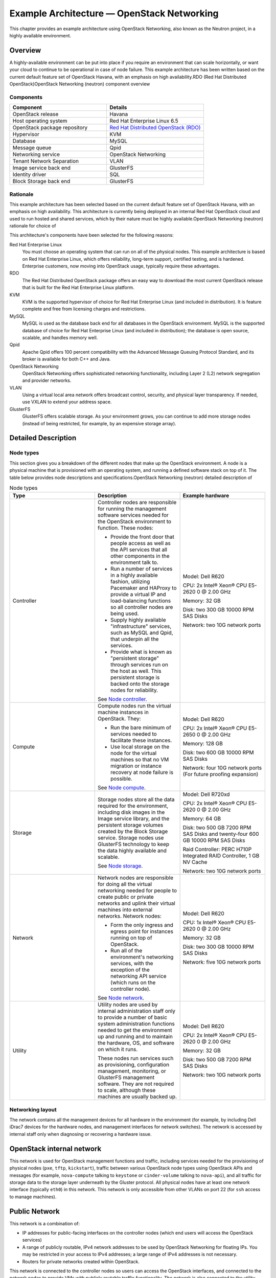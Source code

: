 ===========================================
Example Architecture — OpenStack Networking
===========================================

This chapter provides an example architecture using OpenStack
Networking, also known as the Neutron project, in a highly available
environment.

Overview
--------

A highly-available environment can be put into place if you require an
environment that can scale horizontally, or want your cloud to continue
to be operational in case of node failure. This example architecture has
been written based on the current default feature set of OpenStack
Havana, with an emphasis on high availability.RDO (Red Hat Distributed
OpenStack)OpenStack Networking (neutron) component overview

Components
~~~~~~~~~~

.. list-table::
   :widths: 50 50
   :header-rows: 1

   * - Component
     - Details
   * - OpenStack release
     - Havana
   * - Host operating system
     - Red Hat Enterprise Linux 6.5
   * - OpenStack package repository
     - `Red Hat Distributed OpenStack (RDO) <https://repos.fedorapeople.org/repos/openstack/>`_
   * - Hypervisor
     - KVM
   * - Database
     - MySQL
   * - Message queue
     - Qpid
   * - Networking service
     - OpenStack Networking
   * - Tenant Network Separation
     - VLAN
   * - Image service back end
     - GlusterFS
   * - Identity driver
     - SQL
   * - Block Storage back end
     - GlusterFS

Rationale
~~~~~~~~~

This example architecture has been selected based on the current default
feature set of OpenStack Havana, with an emphasis on high availability.
This architecture is currently being deployed in an internal Red Hat
OpenStack cloud and used to run hosted and shared services, which by
their nature must be highly available.OpenStack Networking (neutron)
rationale for choice of

This architecture's components have been selected for the following
reasons:

Red Hat Enterprise Linux
    You must choose an operating system that can run on all of the
    physical nodes. This example architecture is based on Red Hat
    Enterprise Linux, which offers reliability, long-term support,
    certified testing, and is hardened. Enterprise customers, now moving
    into OpenStack usage, typically require these advantages.

RDO
    The Red Hat Distributed OpenStack package offers an easy way to
    download the most current OpenStack release that is built for the
    Red Hat Enterprise Linux platform.

KVM
    KVM is the supported hypervisor of choice for Red Hat Enterprise
    Linux (and included in distribution). It is feature complete and
    free from licensing charges and restrictions.

MySQL
    MySQL is used as the database back end for all databases in the
    OpenStack environment. MySQL is the supported database of choice for
    Red Hat Enterprise Linux (and included in distribution); the
    database is open source, scalable, and handles memory well.

Qpid
    Apache Qpid offers 100 percent compatibility with the Advanced
    Message Queuing Protocol Standard, and its broker is available for
    both C++ and Java.

OpenStack Networking
    OpenStack Networking offers sophisticated networking functionality,
    including Layer 2 (L2) network segregation and provider networks.

VLAN
    Using a virtual local area network offers broadcast control,
    security, and physical layer transparency. If needed, use VXLAN to
    extend your address space.

GlusterFS
    GlusterFS offers scalable storage. As your environment grows, you
    can continue to add more storage nodes (instead of being restricted,
    for example, by an expensive storage array).

Detailed Description
--------------------

Node types
~~~~~~~~~~

This section gives you a breakdown of the different nodes that make up
the OpenStack environment. A node is a physical machine that is
provisioned with an operating system, and running a defined software
stack on top of it. The table below provides node descriptions and
specifications.OpenStack Networking (neutron) detailed description of

.. list-table:: Node types
   :widths: 33 33 33
   :header-rows: 1

   * - Type
     - Description
     - Example hardware
   * - Controller
     - Controller nodes are responsible for running the management software
       services needed for the OpenStack environment to function.
       These nodes:

       * Provide the front door that people access as well as the API
         services that all other components in the environment talk to.
       * Run a number of services in a highly available fashion,
         utilizing Pacemaker and HAProxy to provide a virtual IP and
         load-balancing functions so all controller nodes are being used.
       * Supply highly available "infrastructure" services,
         such as MySQL and Qpid, that underpin all the services.
       * Provide what is known as "persistent storage" through services
         run on the host as well. This persistent storage is backed onto
         the storage nodes for reliability.

       See `Node controller <#node_controller-diagram>`_.
     - Model: Dell R620

       CPU: 2x Intel® Xeon® CPU E5-2620 0 @ 2.00 GHz

       Memory: 32 GB

       Disk: two 300 GB 10000 RPM SAS Disks

       Network: two 10G network ports
   * - Compute
     - Compute nodes run the virtual machine instances in OpenStack. They:

       * Run the bare minimum of services needed to facilitate these
         instances.
       * Use local storage on the node for the virtual machines so that
         no VM migration or instance recovery at node failure is possible.

       See `Node compute <#node_compute-diagram>`_.
     - Model: Dell R620

       CPU: 2x Intel® Xeon® CPU E5-2650 0 @ 2.00 GHz

       Memory: 128 GB

       Disk: two 600 GB 10000 RPM SAS Disks

       Network: four 10G network ports (For future proofing expansion)
   * - Storage
     - Storage nodes store all the data required for the environment,
       including disk images in the Image service library, and the
       persistent storage volumes created by the Block Storage service.
       Storage nodes use GlusterFS technology to keep the data highly
       available and scalable.

       See `Node storage <#node_storage-diagram>`_.
     - Model: Dell R720xd

       CPU: 2x Intel® Xeon® CPU E5-2620 0 @ 2.00 GHz

       Memory: 64 GB

       Disk: two 500 GB 7200 RPM SAS Disks and twenty-four 600 GB
       10000 RPM SAS Disks

       Raid Controller: PERC H710P Integrated RAID Controller, 1 GB NV Cache

       Network: two 10G network ports
   * - Network
     - Network nodes are responsible for doing all the virtual networking
       needed for people to create public or private networks and uplink
       their virtual machines into external networks. Network nodes:

       * Form the only ingress and egress point for instances running
         on top of OpenStack.
       * Run all of the environment's networking services, with the
         exception of the networking API service (which runs on the
         controller node).

       See `Node network <#node_network-diagram>`_.
     - Model: Dell R620

       CPU: 1x Intel® Xeon® CPU E5-2620 0 @ 2.00 GHz

       Memory: 32 GB

       Disk: two 300 GB 10000 RPM SAS Disks

       Network: five 10G network ports
   * - Utility
     - Utility nodes are used by internal administration staff only to
       provide a number of basic system administration functions needed
       to get the environment up and running and to maintain the hardware,
       OS, and software on which it runs.

       These nodes run services such as provisioning, configuration
       management, monitoring, or GlusterFS management software.
       They are not required to scale, although these machines are
       usually backed up.
     - Model: Dell R620

       CPU: 2x Intel® Xeon® CPU E5-2620 0 @ 2.00 GHz

       Memory: 32 GB

       Disk: two 500 GB 7200 RPM SAS Disks

       Network: two 10G network ports


Networking layout
~~~~~~~~~~~~~~~~~

The network contains all the management devices for all hardware in the
environment (for example, by including Dell iDrac7 devices for the
hardware nodes, and management interfaces for network switches). The
network is accessed by internal staff only when diagnosing or recovering
a hardware issue.

OpenStack internal network
--------------------------

This network is used for OpenStack management functions and traffic,
including services needed for the provisioning of physical nodes
(``pxe``, ``tftp``, ``kickstart``), traffic between various OpenStack
node types using OpenStack APIs and messages (for example,
``nova-compute`` talking to ``keystone`` or ``cinder-volume`` talking to
``nova-api``), and all traffic for storage data to the storage layer
underneath by the Gluster protocol. All physical nodes have at least one
network interface (typically ``eth0``) in this network. This network is
only accessible from other VLANs on port 22 (for ``ssh`` access to
manage machines).

Public Network
--------------

This network is a combination of:

-  IP addresses for public-facing interfaces on the controller nodes
   (which end users will access the OpenStack services)

-  A range of publicly routable, IPv4 network addresses to be used by
   OpenStack Networking for floating IPs. You may be restricted in your
   access to IPv4 addresses; a large range of IPv4 addresses is not
   necessary.

-  Routers for private networks created within OpenStack.

This network is connected to the controller nodes so users can access
the OpenStack interfaces, and connected to the network nodes to provide
VMs with publicly routable traffic functionality. The network is also
connected to the utility machines so that any utility services that need
to be made public (such as system monitoring) can be accessed.

VM traffic network
------------------

This is a closed network that is not publicly routable and is simply
used as a private, internal network for traffic between virtual machines
in OpenStack, and between the virtual machines and the network nodes
that provide l3 routes out to the public network (and floating IPs for
connections back in to the VMs). Because this is a closed network, we
are using a different address space to the others to clearly define the
separation. Only Compute and OpenStack Networking nodes need to be
connected to this network.

Node connectivity
~~~~~~~~~~~~~~~~~

The following section details how the nodes are connected to the
different networks (see `section\_title <#networking_layout>`__) and
what other considerations need to take place (for example, bonding) when
connecting nodes to the networks.

Initial deployment
------------------

Initially, the connection setup should revolve around keeping the
connectivity simple and straightforward in order to minimize deployment
complexity and time to deploy. The deployment shown below aims to have 1 × 10G
connectivity available to all compute nodes, while still leveraging bonding on
appropriate nodes for maximum performance.

.. figure:: figures/osog_0101.png
   :alt: Basic node deployment

   Basic node deployment


Connectivity for maximum performance
------------------------------------

If the networking performance of the basic layout is not enough, you can
move to the design below, which provides 2 × 10G network
links to all instances in the environment as well as providing more
network bandwidth to the storage layer.bandwidth obtaining maximum
performance

.. figure:: figures/osog_0102.png
   :alt: Performance node deployment

   Performance node deployment


Node diagrams
~~~~~~~~~~~~~

The following diagrams include logical
information about the different types of nodes, indicating what services
will be running on top of them and how they interact with each other.
The diagrams also illustrate how the availability and scalability of
services are achieved.

.. figure:: figures/osog_0103.png
   :alt: Controller node

   Controller node

.. figure:: figures/osog_0104.png
   :alt: Compute node

   Compute node

.. figure:: figures/osog_0105.png
   :alt: Network node

   Network node

.. figure:: figures/osog_0106.png
   :alt: Storage node

   Storage node


Example Component Configuration
-------------------------------

The following tables include example configuration
and considerations for both third-party and OpenStackOpenStack
Networking (neutron) third-party component configuration components:

.. list-table:: Table: Third-party component configuration
   :widths: 25 25 25 25
   :header-rows: 1

   * - Component
     - Tuning
     - Availability
     - Scalability
   * - MySQL
     - ``binlog-format = row``
     - Master/master replication. However, both nodes are not used at the
       same time. Replication keeps all nodes as close to being up to date
       as possible (although the asynchronous nature of the replication means
       a fully consistent state is not possible). Connections to the database
       only happen through a Pacemaker virtual IP, ensuring that most problems
       that occur with master-master replication can be avoided.
     - Not heavily considered. Once load on the MySQL server increases enough
       that scalability needs to be considered, multiple masters or a
       master/slave setup can be used.
   * - Qpid
     - ``max-connections=1000`` ``worker-threads=20`` ``connection-backlog=10``,
       sasl security enabled with SASL-BASIC authentication
     - Qpid is added as a resource to the Pacemaker software that runs on
       Controller nodes where Qpid is situated. This ensures only one Qpid
       instance is running at one time, and the node with the Pacemaker
       virtual IP will always be the node running Qpid.
     - Not heavily considered. However, Qpid can be changed to run on all
       controller nodes for scalability and availability purposes,
       and removed from Pacemaker.
   * - HAProxy
     - ``maxconn 3000``
     - HAProxy is a software layer-7 load balancer used to front door all
       clustered OpenStack API components and do SSL termination.
       HAProxy can be added as a resource to the Pacemaker software that
       runs on the Controller nodes where HAProxy is situated.
       This ensures that only one HAProxy instance is running at one time,
       and the node with the Pacemaker virtual IP will always be the node
       running HAProxy.
     - Not considered. HAProxy has small enough performance overheads that
       a single instance should scale enough for this level of workload.
       If extra scalability is needed, ``keepalived`` or other Layer-4
       load balancing can be introduced to be placed in front of multiple
       copies of HAProxy.
   * - Memcached
     - ``MAXCONN="8192" CACHESIZE="30457"``
     - Memcached is a fast in-memory key-value cache software that is used
       by OpenStack components for caching data and increasing performance.
       Memcached runs on all controller nodes, ensuring that should one go
       down, another instance of Memcached is available.
     - Not considered. A single instance of Memcached should be able to
       scale to the desired workloads. If scalability is desired, HAProxy
       can be placed in front of Memcached (in raw ``tcp`` mode) to utilize
       multiple Memcached instances for scalability. However, this might
       cause cache consistency issues.
   * - Pacemaker
     - Configured to use ``corosync`` and ``cman`` as a cluster communication
       stack/quorum manager, and as a two-node cluster.
     - Pacemaker is the clustering software used to ensure the availability
       of services running on the controller and network nodes:

       * Because Pacemaker is cluster software, the software itself handles
         its own availability, leveraging ``corosync`` and ``cman``
         underneath.
       * If you use the GlusterFS native client, no virtual IP is needed,
         since the client knows all about nodes after initial connection
         and automatically routes around failures on the client side.
       * If you use the NFS or SMB adaptor, you will need a virtual IP on
         which to mount the GlusterFS volumes.
     - If more nodes need to be made cluster aware, Pacemaker can scale to
       64 nodes.
   * - GlusterFS
     - ``glusterfs`` performance profile "virt" enabled on all volumes.
       Volumes are setup in two-node replication.
     - Glusterfs is a clustered file system that is run on the storage
       nodes to provide persistent scalable data storage in the environment.
       Because all connections to gluster use the ``gluster`` native mount
       points, the ``gluster`` instances themselves provide availability
       and failover functionality.
     - The scalability of GlusterFS storage can be achieved by adding in
       more storage volumes.

|

.. list-table:: Table: OpenStack component configuration
   :widths: 20 20 20 20 20
   :header-rows: 1

   * - Component
     - Node type
     - Tuning
     - Availability
     - Scalability
   * - Dashboard (horizon)
     - Controller
     - Configured to use Memcached as a session store, ``neutron``
       support is enabled, ``can_set_mount_point = False``
     - The dashboard is run on all controller nodes, ensuring at least one
       instance will be available in case of node failure.
       It also sits behind HAProxy, which detects when the software fails
       and routes requests around the failing instance.
     - The dashboard is run on all controller nodes, so scalability can be
       achieved with additional controller nodes. HAProxy allows scalability
       for the dashboard as more nodes are added.
   * - Identity (keystone)
     - Controller
     - Configured to use Memcached for caching and PKI for tokens.
     - Identity is run on all controller nodes, ensuring at least one
       instance will be available in case of node failure.
       Identity also sits behind HAProxy, which detects when the software
       fails and routes requests around the failing instance.
     - Identity is run on all controller nodes, so scalability can be
       achieved with additional controller nodes.
       HAProxy allows scalability for Identity as more nodes are added.
   * - Image service (glance)
     - Controller
     - ``/var/lib/glance/images`` is a GlusterFS native mount to a Gluster
       volume off the storage layer.
     - The Image service is run on all controller nodes, ensuring at least
       one instance will be available in case of node failure.
       It also sits behind HAProxy, which detects when the software fails
       and routes requests around the failing instance.
     - The Image service is run on all controller nodes, so scalability
       can be achieved with additional controller nodes. HAProxy allows
       scalability for the Image service as more nodes are added.
   * - Compute (nova)
     - Controller, Compute
     - Configured to use Qpid, ``qpid_heartbeat = `` ``10``,configured to
       use Memcached for caching, configured to use ``libvirt``, configured
       to use ``neutron``.

       Configured ``nova-consoleauth`` to use Memcached for session
       management (so that it can have multiple copies and run in a
       load balancer).
     - The nova API, scheduler, objectstore, cert, consoleauth, conductor,
       and vncproxy services are run on all controller nodes, ensuring at
       least one instance will be available in case of node failure.
       Compute is also behind HAProxy, which detects when the software
       fails and routes requests around the failing instance.

       Nova-compute and nova-conductor services, which run on the compute
       nodes, are only needed to run services on that node, so availability
       of those services is coupled tightly to the nodes that are available.
       As long as a compute node is up, it will have the needed services
       running on top of it.
     - The nova API, scheduler, objectstore, cert, consoleauth, conductor,
       and vncproxy services are run on all controller nodes, so scalability
       can be achieved with additional controller nodes. HAProxy allows
       scalability for Compute as more nodes are added. The scalability
       of services running on the compute nodes (compute, conductor) is
       achieved linearly by adding in more compute nodes.                                                                                                                                                         |
   * - Block Storage (cinder)
     - Controller
     - Configured to use Qpid, ``qpid_heartbeat = ``\ ``10``,configured to
       use a Gluster volume from the storage layer as the back end for
       Block Storage, using the Gluster native client.
     - Block Storage API, scheduler, and volume services are run on all
       controller nodes, ensuring at least one instance will be available
       in case of node failure. Block Storage also sits behind HAProxy,
       which detects if the software fails and routes requests around the
       failing instance.
     - Block Storage API, scheduler and volume services are run on all
       controller nodes, so scalability can be achieved with additional
       controller nodes. HAProxy allows scalability for Block Storage as
       more nodes are added.
   * - OpenStack Networking (neutron)
     - Controller, Compute, Network
     - Configured to use QPID, ``qpid_heartbeat = 10``, kernel namespace
       support enabled, ``tenant_network_type = vlan``,
       ``allow_overlapping_ips = true``, ``tenant_network_type = vlan``,
       ``bridge_uplinks = br-ex:em2``, ``bridge_mappings = physnet1:br-ex``
     - The OpenStack Networking service is run on all controller nodes,
       ensuring at least one instance will be available in case of node
       failure. It also sits behind HAProxy, which detects if the software
       fails and routes requests around the failing instance.
     - The OpenStack Networking server service is run on all controller
       nodes, so scalability can be achieved with additional controller
       nodes. HAProxy allows scalability for OpenStack Networking as more
       nodes are added. Scalability of services running on the network
       nodes is not currently supported by OpenStack Networking, so they
       are not be considered. One copy of the services should be sufficient
       to handle the workload. Scalability of the ``ovs-agent`` running on
       compute nodes is achieved by adding in more compute nodes as
       necessary.
